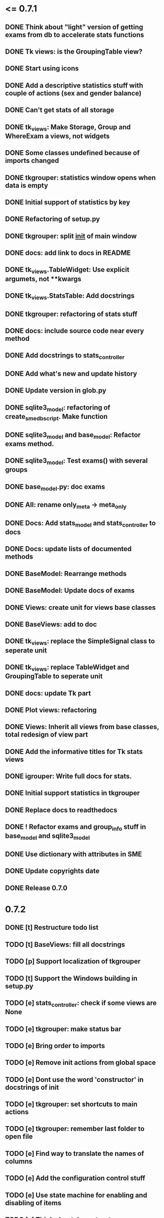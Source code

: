 * <= 0.7.1
** DONE Think about "light" version of getting exams from db to accelerate stats functions
** DONE Tk views: is the GroupingTable view?
** DONE Start using icons
** DONE Add a descriptive statistics stuff with couple of actions (sex and gender balance)
** DONE Can't get stats of all storage
** DONE tk_views: Make Storage, Group and WhereExam a views, not widgets
** DONE Some classes undefined because of imports changed
** DONE tkgrouper: statistics window opens when data is empty
** DONE Initial support of statistics by key
** DONE Refactoring of setup.py
** DONE tkgrouper: split __init__ of main window
** DONE docs: add link to docs in README
** DONE tk_views.TableWidget: Use explicit argumets, not **kwargs
** DONE tk_views.StatsTable: Add docstrings 
** DONE tkgrouper: refactoring of stats stuff
** DONE docs: include source code near every method
** DONE Add docstrings to stats_controller
** DONE Add what's new and update history
** DONE Update version in glob.py
** DONE sqlite3_model: refactoring of create_sme_db_script. Make function
** DONE sqlite3_model and base_model: Refactor exams method.
** DONE sqlite3_model: Test exams() with several groups
** DONE base_model.py: doc exams
** DONE All: rename only_meta -> meta_only
** DONE Docs: Add stats_model and stats_controller to docs
** DONE Docs: update lists of documented methods
** DONE BaseModel: Rearrange methods 
** DONE BaseModel: Update docs of exams
** DONE Views: create unit for views base classes
** DONE BaseViews: add to doc
** DONE tk_views: replace the SimpleSignal class to seperate unit
** DONE tk_views: replace TableWidget and GroupingTable to seperate unit
** DONE docs: update Tk part
** DONE Plot views: refactoring
** DONE Views: Inherit all views from base classes, total redesign of view part
** DONE Add the informative titles for Tk stats views
** DONE igrouper: Write full docs for stats.
** DONE Initial support statistics in tkgrouper
** DONE Replace docs to readthedocs
** DONE ! Refactor exams and group_info stuff in base_model and sqlite3_model
** DONE Use dictionary with attributes in SME
** DONE Update copyrights date
** DONE Release 0.7.0
* 0.7.2
** DONE [t] Restructure todo list
** TODO [t] BaseViews: fill all docstrings
** TODO [p] Support localization of tkgrouper
** TODO [t] Support the Windows building in setup.py
** TODO [e] stats_controller: check if some views are None
** TODO [e] tkgrouper: make status bar
** TODO [e] Bring order to imports
** TODO [e] Remove init actions from global space
** TODO [e] Dont use the word 'constructor' in docstrings of init
** TODO [e] tkgrouper: set shortcuts to main actions
** TODO [e] tkgrouper: remember last folder to open file
** TODO [e] Find way to translate the names of columns
** TODO [e] Add the configuration control stuff
** TODO [e] Use state machine for enabling and disabling of items
** TODO [e] Think about docs structure
** TODO [p] Update the names of modules because of stats appeared
** TODO [p] Show the quality of signals in plots
** TODO [p] Show spectrums of detrended signals in plots
** TODO [p] Think about independant of concreete model tests, more universal
